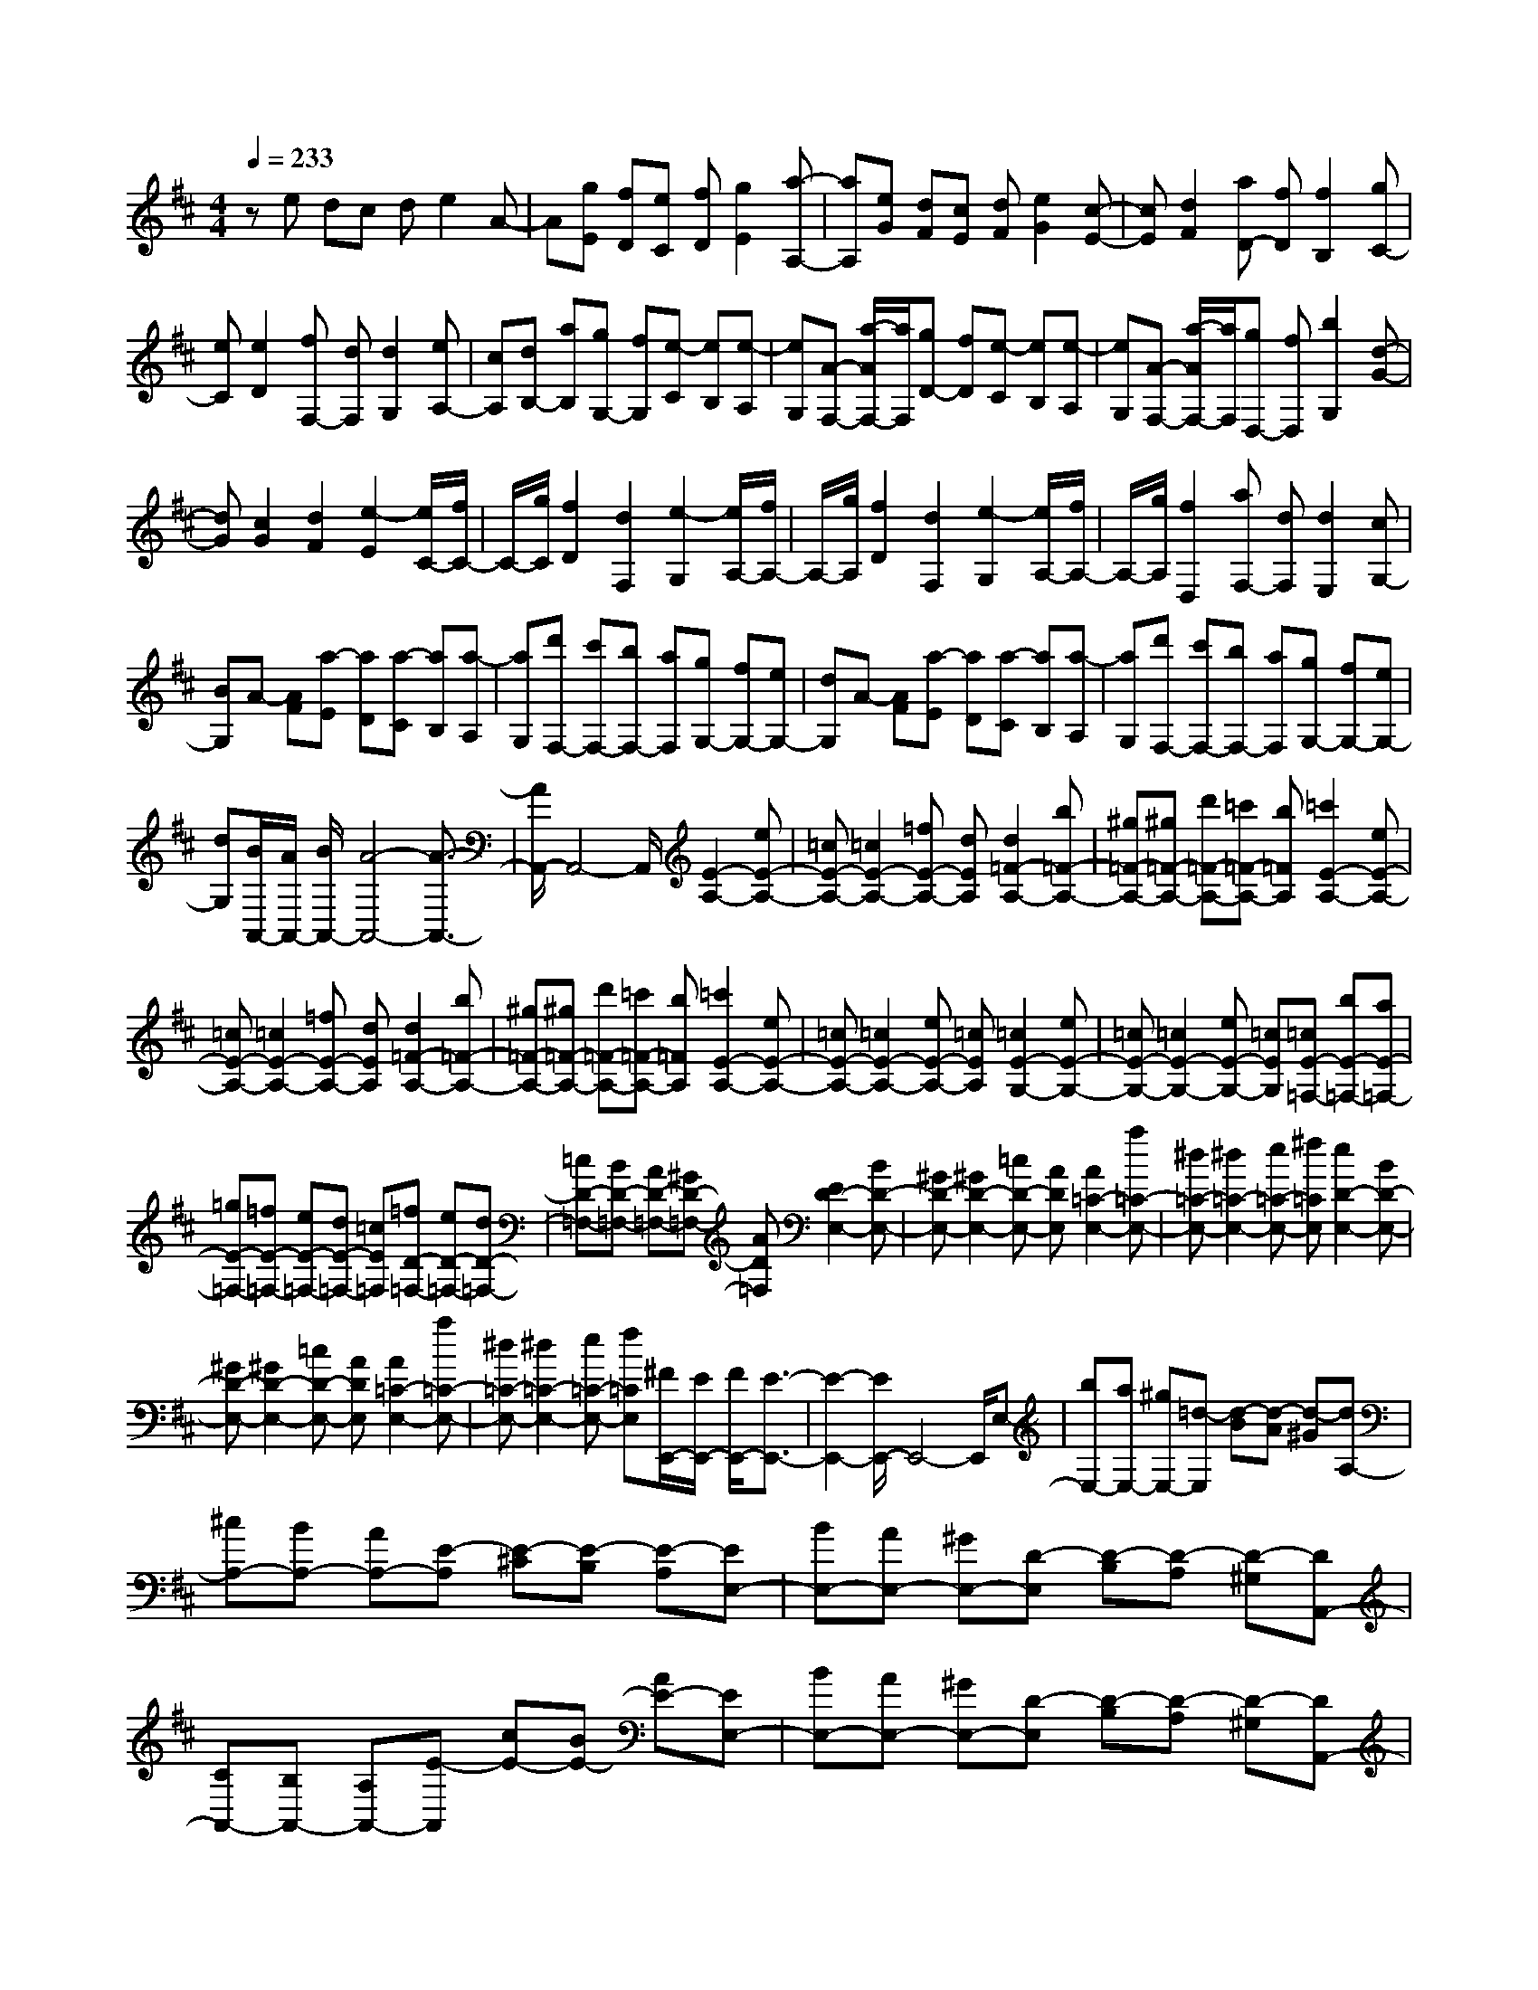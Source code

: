 % input file /home/ubuntu/MusicGeneratorQuin/training_data/scarlatti/K352.MID
X: 1
T: 
M: 4/4
L: 1/8
Q:1/4=233
K:D % 2 sharps
%(C) John Sankey 1998
%%MIDI program 6
%%MIDI program 6
%%MIDI program 6
%%MIDI program 6
%%MIDI program 6
%%MIDI program 6
%%MIDI program 6
%%MIDI program 6
%%MIDI program 6
%%MIDI program 6
%%MIDI program 6
%%MIDI program 6
ze dc de2A-|A[gE] [fD][eC] [fD][g2E2][a-A,-]|[aA,][eG] [dF][cE] [dF][e2G2][c-E-]|[cE][d2F2][aD-] [fD][f2B,2][gC-]|
[eC][e2D2][fF,-] [dF,][d2G,2][eA,-]|[cA,][dB,-] [aB,][gG,-] [fG,][e-C] [eB,][e-A,]|[eG,][A-F,-] [a/2-A/2F,/2-][a/2F,/2][gD-] [fD][e-C] [eB,][e-A,]|[eG,][A-F,-] [a/2-A/2F,/2-][a/2F,/2][gD,-] [fD,][b2G,2][d-G-]|
[dG][c2G2][d2F2][e2-E2][e/2C/2-][f/2C/2-]|C/2-[g/2C/2][f2D2][d2F,2][e2-G,2][e/2A,/2-][f/2A,/2-]|A,/2-[g/2A,/2][f2D2][d2F,2][e2-G,2][e/2A,/2-][f/2A,/2-]|A,/2-[g/2A,/2][f2D,2][aF,-] [dF,][d2E,2][cG,-]|
[BG,]A- [AF][a-E] [aD][a-C] [aB,][a-A,]|[aG,][d'F,-] [c'F,-][bF,-] [aF,][gG,-] [fG,-][eG,-]|[dG,]A- [AF][a-E] [aD][a-C] [aB,][a-A,]|[aG,][d'F,-] [c'F,-][bF,-] [aF,][gG,-] [fG,-][eG,-]|
[dG,][B/2A,,/2-][A/2A,,/2-] [B/2A,,/2-][A4-A,,4-][A3/2-A,,3/2-]|[A/2A,,/2-]A,,4-A,,/2[E2-A,2-][eE-A,-]|[=cE-A,-][=c2E2-A,2-][=fE-A,-] [dEA,][d2=F2-A,2-][b=F-A,-]|[^g=F-A,-][^g=F-A,-] [d'=F-A,-][=c'=F-A,-] [b=FA,][=c'2E2-A,2-][eE-A,-]|
[=cE-A,-][=c2E2-A,2-][=fE-A,-] [dEA,][d2=F2-A,2-][b=F-A,-]|[^g=F-A,-][^g=F-A,-] [d'=F-A,-][=c'=F-A,-] [b=FA,][=c'2E2-A,2-][eE-A,-]|[=cE-A,-][=c2E2-A,2-][eE-A,-] [=cEA,][=c2E2-G,2-][eE-G,-]|[=cE-G,-][=c2E2-G,2-][eE-G,-] [=cEG,][=cE-=F,-] [bE-=F,-][aE-=F,-]|
[=gE-=F,-][=fE-=F,-] [eE-=F,-][dE-=F,-] [=cE=F,][=fD-=F,-] [eD-=F,-][dD-=F,-]|[=cD-=F,-][BD-=F,-] [AD-=F,-][^GD-=F,-] [AD=F,][E2D2-E,2-][BD-E,-]|[^GD-E,-][^G2D2-E,2-][=cD-E,-] [ADE,][A2=C2-E,2-][a=C-E,-]|[^d=C-E,-][^d2=C2-E,2-][e=C-E,-] [^f=CE,][e2D2-E,2-][BD-E,-]|
[^GD-E,-][^G2D2-E,2-][=cD-E,-] [ADE,][A2=C2-E,2-][a=C-E,-]|[^d=C-E,-][^d2=C2-E,2-][e=C-E,-] [f=CE,][^F/2E,,/2-][E/2E,,/2-] [F/2E,,/2-][E3/2-E,,3/2-]|[E2-E,,2-] [E/2E,,/2-]E,,4-E,,/2E,-|[bE,-][aE,-] [^gE,-][=d-E,] [d-B][d-A] [d-^G][dA,-]|
[^cA,-][BA,-] [AA,-][E-A,] [E-^C][E-B,] [E-A,][EE,-]|[BE,-][AE,-] [^GE,-][D-E,] [D-B,][D-A,] [D-^G,][DA,,-]|[CA,,-][B,A,,-] [A,A,,-][E-A,,] [cE-][BE-] [AE-][EE,-]|[BE,-][AE,-] [^GE,-][D-E,] [D-B,][D-A,] [D-^G,][DA,,-]|
[CA,,-][B,A,,-] [A,A,,-][E-A,,] [cE-][BE-] [AE-][EE,-]|[BE,-][AE,-] [^GE,-][D-E,] [D-B,][D-A,] [D^G,][C-A,,-]|[CA,,-][EA,,-] [CA,,-][C2A,,2-][AA,,-] [EA,,][E-A,,-]|[EA,,-][cA,,-] [AA,,-][A2A,,2-][eA,,-] [cA,,][cC,-]|
[aC,-][^gC,-] [fC,-][e2C,2-][e2C,2][eD,-]|[^gD,-][fD,-] [eD,][dD,-] [dD,-][cD,-] [BD,][A-E,-]|[A/2E,/2-][B/2E,/2-][A/2E,/2-][^G/2E,/2-] [A/2E,/2-][B/2E,/2-][c/2E,/2-E,,/2-][B/2E,/2-E,,/2-] [c/2E,/2-E,,/2-][B/2E,/2-E,,/2-][c/2E,/2-E,,/2-][B/2E,/2-E,,/2-] [AE,E,,][A-A,,-]|[AA,,][aC,-] [cC,][B2D,2][^g2-E,2][^gC,-]|
C,[aA,,-] [cA,,][B2D,2][^g2-E,2][^gC,-]|C,[aA,,-] [eA,,][fD,-] [dD,][BE,-] [^GE,][E-E,-]|[E3/2E,3/2-][F/2E,/2-] [^G/2E,/2-][A/2E,/2-][c/2E,/2-E,,/2-][B/2E,/2-E,,/2-] [c/2E,/2-E,,/2-][B/2E,/2-E,,/2-][c/2E,/2-E,,/2-][B/2E,/2-E,,/2-] [AE,E,,][A-A,,-]|[A4-A,,4-] [AA,,-]A,,2d|
cB cd2e2[A-D]|[AC][dB,] [eC][f2D2][=g2E2][aF-]|[d'F][^c'D-] [bD][a-C] [aB,][a-A,] [a=G,][a^F,-]|[d'F,][c'D-] [bD][a-C] [aB,][g-A,] [gC][gD-]|
[fD][eC-] [fC][gB,-] [aB,][bA,-] [dA,-][dA,-A,,-]|[cA,-A,,-][BA,-A,,-] [AA,-A,,-][A2A,2A,,2-][A2-A,,2][AE-A,-]|[aE-A,-][gE-A,-] [fE-A,-][e2E2-A,2-][e2E2A,2][eE-G,-]|[aE-G,-][gE-G,-] [fE-G,-][e2E2-G,2-][e2E2G,2][E-F,-]|
[=c'E-F,-][bE-F,-] [aEF,-][g^D-F,-] [f^D-F,-][e^D-F,-] [f^DF,][a-g-E-E,-]|[agE-E,-][fE-E,-] [eE-E,-][e2E2-E,2-][e2E2E,2][E-A,-]|[aE-A,-][gE-A,-] [fE-A,-][e2E2-A,2-][e2E2A,2][eE-G,-]|[aE-G,-][gE-G,-] [fE-G,-][e2E2-G,2-][e2E2G,2][eE-F,-]|
[d'E-F,-][=c'E-F,-] [bE-F,-][^aE-F,-] [gE-F,-][fE-F,-] [eEF,][e-d-=D-B,-]|[edD-B,-][cD-B,-] [BD-B,-][B2D2-B,2-][B2-D2B,2][BD-B,-]|[D-B,-][fD-B,-] [dD-B,-][d2D2-B,2-][fD-B,-] [dDB,][d-D-A,-]|[dD-A,-][fD-A,-] [dD-A,-][d2D2-A,2-][fD-A,-] [dDA,][d-D-G,-]|
[dD-G,-][bD-G,-] [dD-G,-][d2D2-G,2-][bD-G,-] [dDG,][=aD-F,-]|[bD-F,-][aD-F,-] [gD-F,-][fD-F,-] [eD-F,-][dD-F,-] [=cDF,][B-G,]|[B=G][d-F] [dE][d-D] [d=C][d-B,] [dA,][gG,-]|[bG,-][aG,-] [gG,-][fG,-] [eG,]d =c[B-G,]|
[BG][d-F] [dE][d-D] [d=C][d-B,] [dA,][bG,-]|[aG,-][gG,-] [fG,-][eG,-] [dG,]^c BA-|[AF][A-E] [AD][A-^C] [AB,][A-A,] [AG,][aF,-]|[gF,-][fF,-] [eF,-][dF,-] [cF,-][BF,-] [AF,]G-|
[GE][G-D] [GC][G-B,] [GA,][G-G,] [GF,][gE,-]|[fE,-][eE,-] [dE,-][cE,-] [BE,-][AE,-] [GE,]F-|[FD][F-C] [FB,][F-A,] [FG,][F-F,] [FE,][fD,-]|[eD,-][dD,-] [cD,-][BD,-] [AD,-][GD,-] [FD,][BG,,-]|
[AG,,-][GG,,-] [FG,,-][EG,,-] [DG,,-][CG,,-] [B,G,,][B,/2A,,/2-][A,/2A,,/2-]|[B,/2A,,/2-][A,6A,,6-]A,,3/2-|A,,3[E2-A,2-][eE-A,-] [cE-A,-][c-E-A,-]|[cE-A,-][=fE-A,-] [dEA,][d2=F2-A,2-][a=F-A,-] [d=F-A,-][d-=F-A,-]|
[d=F-A,-][a=F-A,-] [d=FA,][d2^G2-A,2-][d'-^G-A,-] [d'd^G-A,-][d-^G-A,-]|[d^G-A,-][d'-^G-A,-] [d'd^GA,][^c'2A2-A,2-][eA-A,-] [cAA,-][c-E-A,-]|[cE-A,-][=fE-A,-] [dEA,][d2=F2-A,2-][a=F-A,-] [d=F-A,-][d-=F-A,-]|[d=F-A,-][a=F-A,-] [d=FA,][d2^G2-A,2-][d'-^G-A,-] [d'd^G-A,-][d-^G-A,-]|
[d^G-A,-][d'-^G-A,-] [d'd^GA,][c'A-A,-] [aA-A,-][gA-A,-] [^fA-A,-][e-AA,]|[eA][e-=G] [e^F][e-E] [eD][e-C] [eB,][e-A,]|[eG,][e-F,] [eE,][fD,-] [gD,-][aD,-] [cD,][dF,-]|[eF,-][fF,-] [AF,][BG,-] [cG,-][dG,-] [FG,][GG,-]|
[AG,-][BG,-] [EG,][FA,-] [GA,-][AA,-] [DA,][FA,,-]|[EA,,-][DA,,-] [CA,,][DD,-] [FD,-][ED,-] [DD,-][A-D,]|[fA-][eA-] [dA-][AA,-] [EA,-][DA,-] [CA,-][G-A,]|[G-E][G-D] [G-C][GD,-] [FD,-][ED,-] [DD,-][A-D,]|
[fA-][eA-] [dA-][AA,-] [EA,-][DA,-] [CA,-][G-A,]|[G-E][G-D] [GC][F2D,2-][AD,-] [FD,-][F-D,-]|[FD,-][dD,-] [AD,][A2F,2-][fF,-] [dF,-][d-F,-]|[dF,-][a-F,-] [aAF,][B2G,2-][b2G,2-][aG,-]|
[gG,-][fG,-] [eG,][d3/2A,3/2-][e/2A,/2-][d/2A,/2-][c/2A,/2-] [d/2A,/2-][e/2A,/2][f/2A,,/2-][e/2A,,/2-]|[f/2A,,/2-][e/2A,,/2-][f/2A,,/2-][e/2A,,/2-] [dA,,][d2D,2][d'F,-] [fF,][e-G,-]|[eG,][c'2-A,2][c'F,-] F,[d'D,-] [fD,][e-G,-]|[eG,][c'2-A,2][c'F,-] F,[d'D,-] [aD,][bG,-]|
[gG,][aC,-] [eC,][fD,-] [cD,][dF,,-] [AF,,][f/2G,,/2-][e/2G,,/2-]|[f/2G,,/2-]G,,/2e/2[f/2A,,/2-] [e/2A,,/2-][d/2A,,/2-][e/2A,,/2]z/2 [d4-D,,4-]|[d8-D,,8-]|[d6D,,6] 
